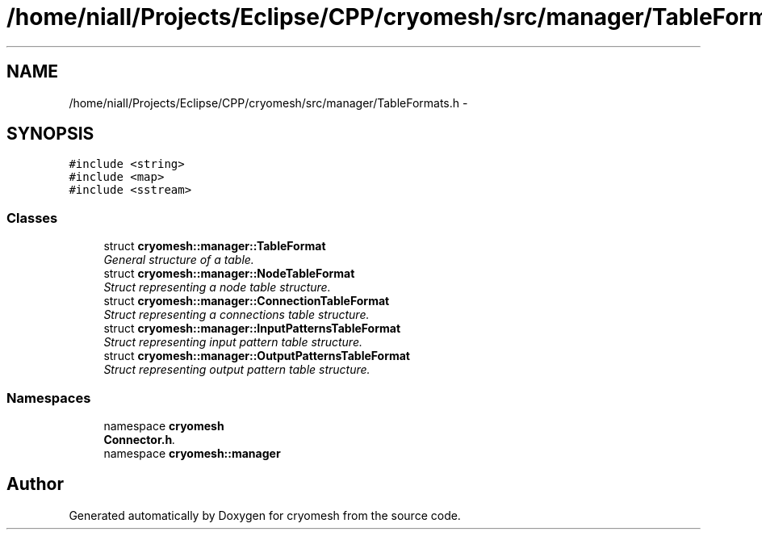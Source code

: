 .TH "/home/niall/Projects/Eclipse/CPP/cryomesh/src/manager/TableFormats.h" 3 "Tue Mar 6 2012" "cryomesh" \" -*- nroff -*-
.ad l
.nh
.SH NAME
/home/niall/Projects/Eclipse/CPP/cryomesh/src/manager/TableFormats.h \- 
.SH SYNOPSIS
.br
.PP
\fC#include <string>\fP
.br
\fC#include <map>\fP
.br
\fC#include <sstream>\fP
.br

.SS "Classes"

.in +1c
.ti -1c
.RI "struct \fBcryomesh::manager::TableFormat\fP"
.br
.RI "\fIGeneral structure of a table\&. \fP"
.ti -1c
.RI "struct \fBcryomesh::manager::NodeTableFormat\fP"
.br
.RI "\fIStruct representing a node table structure\&. \fP"
.ti -1c
.RI "struct \fBcryomesh::manager::ConnectionTableFormat\fP"
.br
.RI "\fIStruct representing a connections table structure\&. \fP"
.ti -1c
.RI "struct \fBcryomesh::manager::InputPatternsTableFormat\fP"
.br
.RI "\fIStruct representing input pattern table structure\&. \fP"
.ti -1c
.RI "struct \fBcryomesh::manager::OutputPatternsTableFormat\fP"
.br
.RI "\fIStruct representing output pattern table structure\&. \fP"
.in -1c
.SS "Namespaces"

.in +1c
.ti -1c
.RI "namespace \fBcryomesh\fP"
.br
.RI "\fI\fBConnector\&.h\fP\&. \fP"
.ti -1c
.RI "namespace \fBcryomesh::manager\fP"
.br
.in -1c
.SH "Author"
.PP 
Generated automatically by Doxygen for cryomesh from the source code\&.

